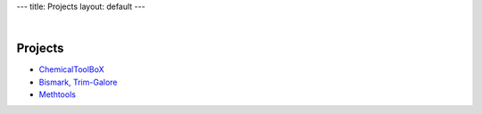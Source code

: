 ---
title: Projects
layout: default
---

|

Projects
========

- ChemicalToolBoX_
- `Bismark, Trim-Galore`_
- Methtools_


.. _ChemicalToolBoX: /projects/chemicaltoolbox/
.. _`Bismark, Trim-Galore`: /projects/bismark/
.. _Methtools: /projects/methtools/

